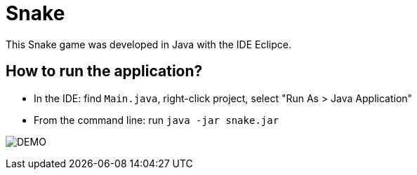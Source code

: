 = Snake

This Snake game was developed in Java with the IDE Eclipce.

== How to run the application?

* In the IDE: find `Main.java`, right-click project, select "Run As > Java Application"
* From the command line: run `java -jar snake.jar`

image:snake_demo.png[DEMO]
